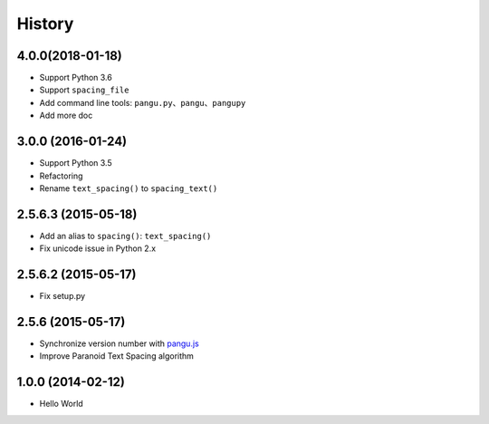 History
=======

4.0.0(2018-01-18)
++++++++++++++++++

- Support Python 3.6
- Support ``spacing_file``
- Add command line tools: ``pangu.py``、``pangu``、``pangupy``
- Add more doc

3.0.0 (2016-01-24)
++++++++++++++++++

- Support Python 3.5
- Refactoring
- Rename ``text_spacing()`` to ``spacing_text()``

2.5.6.3 (2015-05-18)
++++++++++++++++++++

- Add an alias to ``spacing()``: ``text_spacing()``
- Fix unicode issue in Python 2.x

2.5.6.2 (2015-05-17)
++++++++++++++++++++

- Fix setup.py

2.5.6 (2015-05-17)
++++++++++++++++++

- Synchronize version number with `pangu.js <https://github.com/vinta/pangu.js>`_
- Improve Paranoid Text Spacing algorithm

1.0.0 (2014-02-12)
++++++++++++++++++

- Hello World
